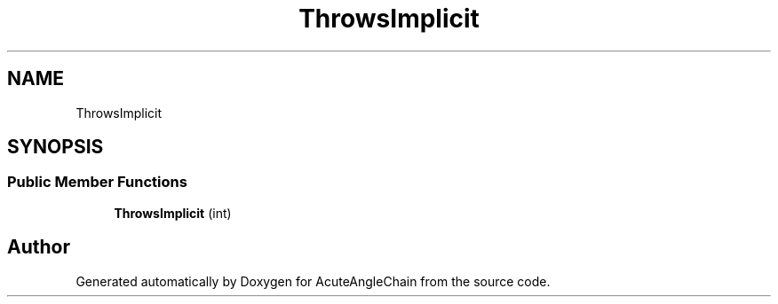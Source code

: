 .TH "ThrowsImplicit" 3 "Sun Jun 3 2018" "AcuteAngleChain" \" -*- nroff -*-
.ad l
.nh
.SH NAME
ThrowsImplicit
.SH SYNOPSIS
.br
.PP
.SS "Public Member Functions"

.in +1c
.ti -1c
.RI "\fBThrowsImplicit\fP (int)"
.br
.in -1c

.SH "Author"
.PP 
Generated automatically by Doxygen for AcuteAngleChain from the source code\&.
